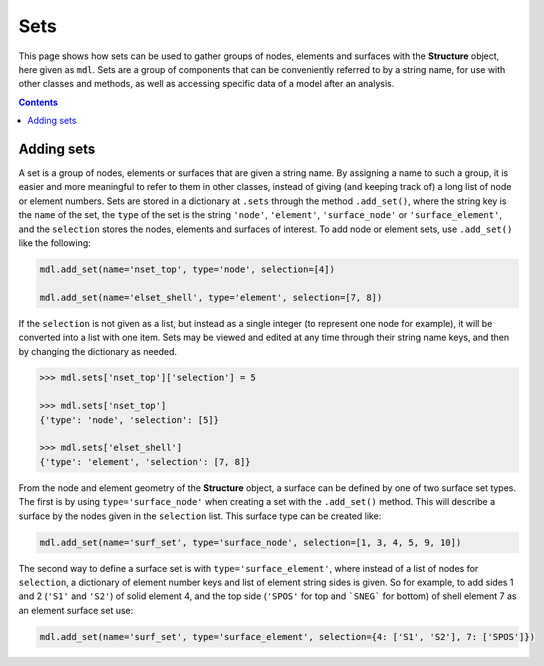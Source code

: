********************************************************************************
Sets
********************************************************************************


This page shows how sets can be used to gather groups of nodes, elements and surfaces with the **Structure** object, here given as ``mdl``. Sets are a group of components that can be conveniently referred to by a string name, for use with other classes and methods, as well as accessing specific data of a model after an analysis.

.. contents::


===========
Adding sets
===========

A set is a group of nodes, elements or surfaces that are given a string name. By assigning a name to such a group, it is easier and more meaningful to refer to them in other classes, instead of giving (and keeping track of) a long list of node or element numbers. Sets are stored in a dictionary at ``.sets`` through the method ``.add_set()``, where the string key is the ``name`` of the set, the ``type`` of the set is the string ``'node'``, ``'element'``, ``'surface_node'`` or ``'surface_element'``, and the ``selection`` stores the nodes, elements and surfaces of interest. To add node or element sets, use ``.add_set()`` like the following:

.. code-block:: python

    mdl.add_set(name='nset_top', type='node', selection=[4])

    mdl.add_set(name='elset_shell', type='element', selection=[7, 8])

If the ``selection`` is not given as a list, but instead as a single integer (to represent one node for example), it will be converted into a list with one item. Sets may be viewed and edited at any time through their string name keys, and then by changing the dictionary as needed.

.. code-block:: python

    >>> mdl.sets['nset_top']['selection'] = 5

    >>> mdl.sets['nset_top']
    {'type': 'node', 'selection': [5]}

    >>> mdl.sets['elset_shell']
    {'type': 'element', 'selection': [7, 8]}

From the node and element geometry of the **Structure** object, a surface can be defined by one of two surface set types. The first is by using ``type='surface_node'`` when creating a set with the ``.add_set()`` method. This will describe a surface by the nodes given in the ``selection`` list. This surface type can be created like:

.. code-block:: python

    mdl.add_set(name='surf_set', type='surface_node', selection=[1, 3, 4, 5, 9, 10])

The second way to define a surface set is with ``type='surface_element'``, where instead of a list of nodes for ``selection``, a dictionary of element number keys and list of element string sides is given. So for example, to add sides 1 and 2 (``'S1'`` and ``'S2'``) of solid element 4, and the top side (``'SPOS'`` for top and ```SNEG``` for bottom) of shell element 7 as an element surface set use:

.. code-block:: python

    mdl.add_set(name='surf_set', type='surface_element', selection={4: ['S1', 'S2'], 7: ['SPOS']})


.. =========
.. Exploding
.. =========

.. The argument ``explode`` is a boolean that if ``True`` (default ``False``) will take all elements of that set, and make an individual set for each element in the selection. For example the following set definition will additionally make two new element sets named ``'element_4'`` and ``'element_6'`` with ``selection=[4]`` and ``selection=[6]`` respectively.

.. .. code-block:: python

..     mdl.add_set(name='elset_exploded', type='element', selection=[4, 6], explode=True)

..     >>> mdl.sets['element_4']
..     {'type': 'element', 'selection': [4], 'explode': False}

..     >>> mdl.sets['element_6']
..     {'type': 'element', 'selection': [6], 'explode': False}

.. The same exploding method works for node sets:

.. .. code-block:: python

..     >>> mdl.add_set(name='nset_exploded', type='node', selection=[1, 2], explode=True)

..     >>> mdl.sets['node_1']
..     {'type': 'node', 'selection': [1], 'explode': False}

..     >>> mdl.sets['node_2']
..     {'type': 'node', 'selection': [2], 'explode': False}

.. The utility of this is, that the user can automatically break up a larger set knowing that individual nodes or elements can be referenced to. This is useful for individually assigning a thickness, material, section or orientation to specific elements by way of their number. **Note**: ``explode`` must be set to ``True`` if you want to individually assign different sections for elements within a set, such as the element orientation or differences in section geometry.
